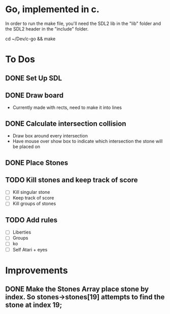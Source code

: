 * Go, implemented in c.

In order to run the make file, you'll need the SDL2 lib in the "lib" folder and the SDL2 header in the "include" folder.

cd ~/Dev/c-go && make

* To Dos

** DONE Set Up SDL
** DONE Draw board
   - Currently made with rects, need to make it into lines
** DONE Calculate intersection collision
   - Draw box around every intersection
   - Have mouse over show box to indicate which intersection the stone will be placed on
** DONE Place Stones
** TODO Kill stones and keep track of score
- [ ] Kill singular stone
- [ ] Keep track of score
- [ ] Kill groups of stones
** TODO Add rules
   - [ ] Liberties
   - [ ] Groups
   - [ ] ko
   - [ ] Self Atari + eyes
* Improvements
** DONE Make the Stones Array place stone by index. So stones->stones[19] attempts to find the stone at index 19;
